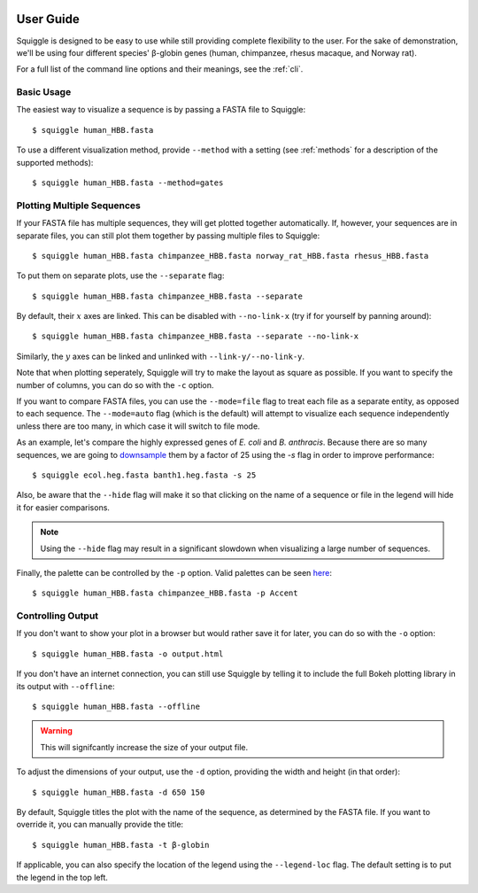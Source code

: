  .. _guide:

User Guide
==========

Squiggle is designed to be easy to use while still providing complete
flexibility to the user. For the sake of demonstration, we'll be using four
different species' β-globin genes (human, chimpanzee, rhesus macaque, and Norway
rat).

For a full list of the command line options and their meanings, see the
:ref:`cli`.

Basic Usage
-----------

The easiest way to visualize a sequence is by passing a FASTA file to Squiggle::

    $ squiggle human_HBB.fasta

.. raw:: html
    :file: figures/human_hbb.html

To use a different visualization method, provide ``--method`` with a setting
(see :ref:`methods` for a description of the supported methods)::

    $ squiggle human_HBB.fasta --method=gates

.. raw:: html
    :file: figures/human_hbb_gates.html

Plotting Multiple Sequences
---------------------------

If your FASTA file has multiple sequences, they will get plotted together
automatically. If, however, your sequences are in separate files, you can still
plot them together by passing multiple files to Squiggle::

    $ squiggle human_HBB.fasta chimpanzee_HBB.fasta norway_rat_HBB.fasta rhesus_HBB.fasta

.. raw:: html
    :file: figures/multiple.html

To put them on separate plots, use the ``--separate`` flag::

    $ squiggle human_HBB.fasta chimpanzee_HBB.fasta --separate

.. raw:: html
    :file: figures/separate.html

By default, their :math:`x` axes are linked. This can be disabled with
``--no-link-x`` (try if for yourself by panning around)::

    $ squiggle human_HBB.fasta chimpanzee_HBB.fasta --separate --no-link-x

.. raw:: html
    :file: figures/no-link-x.html

Similarly, the :math:`y` axes can be linked and unlinked with
``--link-y/--no-link-y``.

Note that when plotting seperately, Squiggle will try to make the layout as
square as possible. If you want to specify the number of columns, you can do so
with the ``-c`` option.

If you want to compare FASTA files, you can use the ``--mode=file`` flag to
treat each file as a separate entity, as opposed to each sequence. The
``--mode=auto`` flag (which is the default) will attempt to visualize each
sequence independently unless there are too many, in which case it will switch
to file mode.

As an example, let's compare the highly expressed genes of *E. coli* and *B.
anthracis*. Because there are so many sequences, we are going to `downsample
<https://en.wikipedia.org/wiki/Decimation_(signal_processing)>`_ them by a
factor of 25 using the `-s` flag in order to improve performance::

    $ squiggle ecol.heg.fasta banth1.heg.fasta -s 25

.. raw:: html
    :file: figures/file_mode.html

Also, be aware that the ``--hide`` flag will make it so that clicking on the
name of a sequence or file in the legend will hide it for easier comparisons.

.. note::

    Using the ``--hide`` flag may result in a significant slowdown when
    visualizing a large number of sequences.

Finally, the palette can be controlled by the ``-p`` option. Valid palettes can
be seen `here <https://bokeh.pydata.org/en/latest/docs/reference/palettes.html>`_::

    $ squiggle human_HBB.fasta chimpanzee_HBB.fasta -p Accent

.. raw:: html
    :file: figures/colors.html

Controlling Output
------------------

If you don't want to show your plot in a browser but would rather save it for
later, you can do so with the ``-o`` option::

    $ squiggle human_HBB.fasta -o output.html

If you don't have an internet connection, you can still use Squiggle by telling
it to include the full Bokeh plotting library in its output with ``--offline``::

    $ squiggle human_HBB.fasta --offline

.. warning::

   This will signifcantly increase the size of your output file.

To adjust the dimensions of your output, use the ``-d`` option, providing the
width and height (in that order)::

    $ squiggle human_HBB.fasta -d 650 150

.. raw:: html
    :file: figures/dimensions.html

By default, Squiggle titles the plot with the name of the sequence, as
determined by the FASTA file. If you want to override it, you can manually
provide the title::

    $ squiggle human_HBB.fasta -t β-globin

.. raw:: html
    :file: figures/title.html

If applicable, you can also specify the location of the legend using the
``--legend-loc`` flag. The default setting is to put the legend in the top left.

